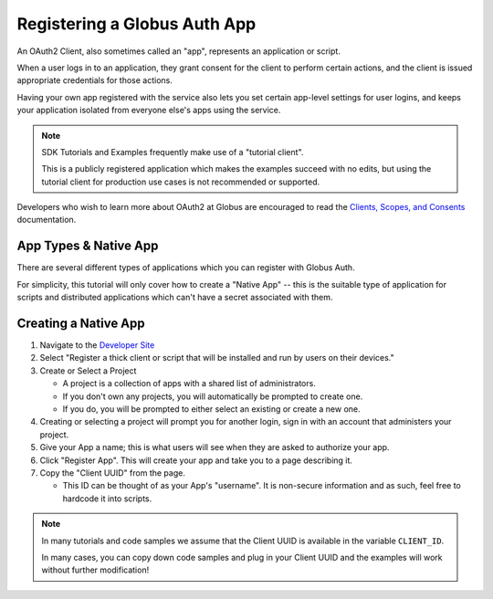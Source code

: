 .. _tutorial_register_app:

Registering a Globus Auth App
=============================

An OAuth2 Client, also sometimes called an "app", represents an application or
script.

When a user logs in to an application, they grant consent for the client to
perform certain actions, and the client is issued appropriate credentials for
those actions.

Having your own app registered with the service also lets you set certain app-level
settings for user logins, and keeps your application isolated from everyone
else's apps using the service.

.. note::

    SDK Tutorials and Examples frequently make use of a "tutorial client".

    This is a publicly registered application which makes the examples succeed
    with no edits, but using the tutorial client for production use cases is not
    recommended or supported.

Developers who wish to learn more about OAuth2 at Globus are encouraged to read
the `Clients, Scopes, and Consents
<https://docs.globus.org/guides/overviews/clients-scopes-and-consents/>`_
documentation.

App Types & Native App
----------------------

There are several different types of applications which you can register with
Globus Auth.

For simplicity, this tutorial will only cover how to create a
"Native App" -- this is the suitable type of application for scripts and
distributed applications which can't have a secret associated with them.

Creating a Native App
---------------------

1. Navigate to the `Developer Site <https://app.globus.org/settings/developers>`_

2. Select "Register a thick client or script that will be installed and run by users on
   their devices."

3. Create or Select a Project

   * A project is a collection of apps with a shared list of administrators.
   * If you don't own any projects, you will automatically be prompted to create one.
   * If you do, you will be prompted to either select an existing or create a new one.

4. Creating or selecting a project will prompt you for another login, sign in with an
   account that administers your project.

5. Give your App a name; this is what users will see when they are asked to
   authorize your app.

6. Click "Register App". This will create your app and take you to a page
   describing it.

7. Copy the "Client UUID" from the page.

   * This ID can be thought of as your App's "username". It is non-secure information
     and as such, feel free to hardcode it into scripts.

.. note::

    In many tutorials and code samples we assume that the Client UUID is available
    in the variable ``CLIENT_ID``.

    In many cases, you can copy down code samples and plug in your Client UUID
    and the examples will work without further modification!
